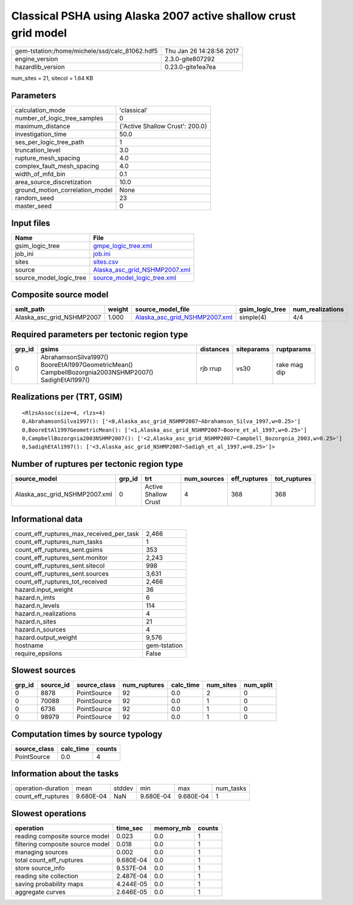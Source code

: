 Classical PSHA using Alaska 2007 active shallow crust grid model
================================================================

============================================== ========================
gem-tstation:/home/michele/ssd/calc_81062.hdf5 Thu Jan 26 14:28:56 2017
engine_version                                 2.3.0-gite807292        
hazardlib_version                              0.23.0-gite1ea7ea       
============================================== ========================

num_sites = 21, sitecol = 1.64 KB

Parameters
----------
=============================== ===============================
calculation_mode                'classical'                    
number_of_logic_tree_samples    0                              
maximum_distance                {'Active Shallow Crust': 200.0}
investigation_time              50.0                           
ses_per_logic_tree_path         1                              
truncation_level                3.0                            
rupture_mesh_spacing            4.0                            
complex_fault_mesh_spacing      4.0                            
width_of_mfd_bin                0.1                            
area_source_discretization      10.0                           
ground_motion_correlation_model None                           
random_seed                     23                             
master_seed                     0                              
=============================== ===============================

Input files
-----------
======================= ================================================================
Name                    File                                                            
======================= ================================================================
gsim_logic_tree         `gmpe_logic_tree.xml <gmpe_logic_tree.xml>`_                    
job_ini                 `job.ini <job.ini>`_                                            
sites                   `sites.csv <sites.csv>`_                                        
source                  `Alaska_asc_grid_NSHMP2007.xml <Alaska_asc_grid_NSHMP2007.xml>`_
source_model_logic_tree `source_model_logic_tree.xml <source_model_logic_tree.xml>`_    
======================= ================================================================

Composite source model
----------------------
========================= ====== ================================================================ =============== ================
smlt_path                 weight source_model_file                                                gsim_logic_tree num_realizations
========================= ====== ================================================================ =============== ================
Alaska_asc_grid_NSHMP2007 1.000  `Alaska_asc_grid_NSHMP2007.xml <Alaska_asc_grid_NSHMP2007.xml>`_ simple(4)       4/4             
========================= ====== ================================================================ =============== ================

Required parameters per tectonic region type
--------------------------------------------
====== ==================================================================================================== ========= ========== ============
grp_id gsims                                                                                                distances siteparams ruptparams  
====== ==================================================================================================== ========= ========== ============
0      AbrahamsonSilva1997() BooreEtAl1997GeometricMean() CampbellBozorgnia2003NSHMP2007() SadighEtAl1997() rjb rrup  vs30       rake mag dip
====== ==================================================================================================== ========= ========== ============

Realizations per (TRT, GSIM)
----------------------------

::

  <RlzsAssoc(size=4, rlzs=4)
  0,AbrahamsonSilva1997(): ['<0,Alaska_asc_grid_NSHMP2007~Abrahamson_Silva_1997,w=0.25>']
  0,BooreEtAl1997GeometricMean(): ['<1,Alaska_asc_grid_NSHMP2007~Boore_et_al_1997,w=0.25>']
  0,CampbellBozorgnia2003NSHMP2007(): ['<2,Alaska_asc_grid_NSHMP2007~Campbell_Bozorgnia_2003,w=0.25>']
  0,SadighEtAl1997(): ['<3,Alaska_asc_grid_NSHMP2007~Sadigh_et_al_1997,w=0.25>']>

Number of ruptures per tectonic region type
-------------------------------------------
============================= ====== ==================== =========== ============ ============
source_model                  grp_id trt                  num_sources eff_ruptures tot_ruptures
============================= ====== ==================== =========== ============ ============
Alaska_asc_grid_NSHMP2007.xml 0      Active Shallow Crust 4           368          368         
============================= ====== ==================== =========== ============ ============

Informational data
------------------
=========================================== ============
count_eff_ruptures_max_received_per_task    2,466       
count_eff_ruptures_num_tasks                1           
count_eff_ruptures_sent.gsims               353         
count_eff_ruptures_sent.monitor             2,243       
count_eff_ruptures_sent.sitecol             998         
count_eff_ruptures_sent.sources             3,631       
count_eff_ruptures_tot_received             2,466       
hazard.input_weight                         36          
hazard.n_imts                               6           
hazard.n_levels                             114         
hazard.n_realizations                       4           
hazard.n_sites                              21          
hazard.n_sources                            4           
hazard.output_weight                        9,576       
hostname                                    gem-tstation
require_epsilons                            False       
=========================================== ============

Slowest sources
---------------
====== ========= ============ ============ ========= ========= =========
grp_id source_id source_class num_ruptures calc_time num_sites num_split
====== ========= ============ ============ ========= ========= =========
0      8878      PointSource  92           0.0       2         0        
0      70088     PointSource  92           0.0       1         0        
0      6736      PointSource  92           0.0       1         0        
0      98979     PointSource  92           0.0       1         0        
====== ========= ============ ============ ========= ========= =========

Computation times by source typology
------------------------------------
============ ========= ======
source_class calc_time counts
============ ========= ======
PointSource  0.0       4     
============ ========= ======

Information about the tasks
---------------------------
================== ========= ====== ========= ========= =========
operation-duration mean      stddev min       max       num_tasks
count_eff_ruptures 9.680E-04 NaN    9.680E-04 9.680E-04 1        
================== ========= ====== ========= ========= =========

Slowest operations
------------------
================================ ========= ========= ======
operation                        time_sec  memory_mb counts
================================ ========= ========= ======
reading composite source model   0.023     0.0       1     
filtering composite source model 0.018     0.0       1     
managing sources                 0.002     0.0       1     
total count_eff_ruptures         9.680E-04 0.0       1     
store source_info                9.537E-04 0.0       1     
reading site collection          2.487E-04 0.0       1     
saving probability maps          4.244E-05 0.0       1     
aggregate curves                 2.646E-05 0.0       1     
================================ ========= ========= ======